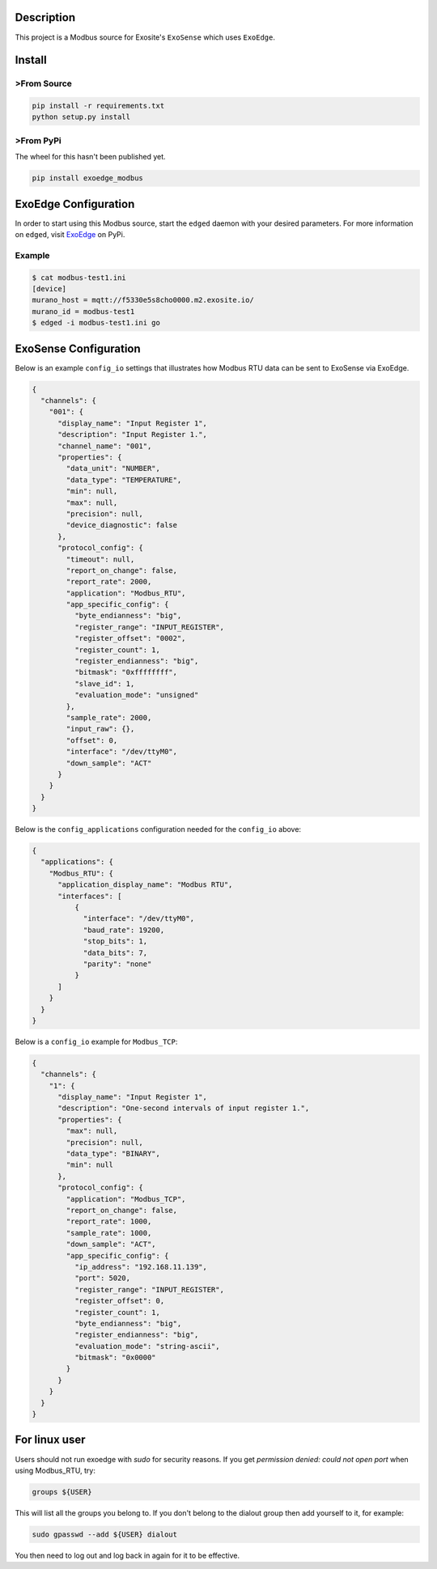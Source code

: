 Description
############

.. image:: https://travis-ci.com/exosite/lib_exoedge_modbus_python.svg?token=tgjcyH1MG5sXqcVsD1kG&branch=master
    :target: https://travis-ci.com/exosite/lib_exoedge_modbus_python

This project is a Modbus source for Exosite's ``ExoSense`` which uses ``ExoEdge``.

Install
#########

>From Source
""""""""""""

.. code-block::

    pip install -r requirements.txt
    python setup.py install

>From PyPi
""""""""""""

The wheel for this hasn't been published yet.

.. code-block::

    pip install exoedge_modbus

ExoEdge Configuration
######################

In order to start using this Modbus source, start the ``edged`` daemon with your desired parameters. For more information on ``edged``, visit `ExoEdge <https://pypi.org/project/exoedge/>`_ on PyPi.

Example
""""""""

.. code-block::

    $ cat modbus-test1.ini
    [device]
    murano_host = mqtt://f5330e5s8cho0000.m2.exosite.io/
    murano_id = modbus-test1
    $ edged -i modbus-test1.ini go


ExoSense Configuration
########################

Below is an example ``config_io`` settings that illustrates how Modbus RTU data can be sent to ExoSense via ExoEdge.

.. code-block:: json

    {
      "channels": {
        "001": {
          "display_name": "Input Register 1",
          "description": "Input Register 1.",
          "channel_name": "001",
          "properties": {
            "data_unit": "NUMBER",
            "data_type": "TEMPERATURE",
            "min": null,
            "max": null,
            "precision": null,
            "device_diagnostic": false
          },
          "protocol_config": {
            "timeout": null,
            "report_on_change": false,
            "report_rate": 2000,
            "application": "Modbus_RTU",
            "app_specific_config": {
              "byte_endianness": "big",
              "register_range": "INPUT_REGISTER",
              "register_offset": "0002",
              "register_count": 1,
              "register_endianness": "big",
              "bitmask": "0xffffffff",
              "slave_id": 1,
              "evaluation_mode": "unsigned"
            },
            "sample_rate": 2000,
            "input_raw": {},
            "offset": 0,
            "interface": "/dev/ttyM0",
            "down_sample": "ACT"
          }
        }
      }
    }

Below is the ``config_applications`` configuration needed for the ``config_io`` above:

.. code-block:: json

    {
      "applications": {
        "Modbus_RTU": {
          "application_display_name": "Modbus RTU",
          "interfaces": [
              {
                "interface": "/dev/ttyM0",
                "baud_rate": 19200,
                "stop_bits": 1,
                "data_bits": 7,
                "parity": "none"
              }
          ]
        }
      }
    }

Below is a ``config_io`` example for ``Modbus_TCP``:

.. code-block:: json

    {
      "channels": {
        "1": {
          "display_name": "Input Register 1",
          "description": "One-second intervals of input register 1.",
          "properties": {
            "max": null,
            "precision": null,
            "data_type": "BINARY",
            "min": null
          },
          "protocol_config": {
            "application": "Modbus_TCP",
            "report_on_change": false,
            "report_rate": 1000,
            "sample_rate": 1000,
            "down_sample": "ACT",
            "app_specific_config": {
              "ip_address": "192.168.11.139",
              "port": 5020,
              "register_range": "INPUT_REGISTER",
              "register_offset": 0,
              "register_count": 1,
              "byte_endianness": "big",
              "register_endianness": "big",
              "evaluation_mode": "string-ascii",
              "bitmask": "0x0000"
            }
          }
        }
      }
    }


For linux user
########################

Users should not run exoedge with `sudo` for security reasons. If you get `permission denied: could not open port` when using Modbus_RTU, try:

.. code-block:: bash

    groups ${USER}

This will list all the groups you belong to. If you don't belong to the dialout group then add yourself to it, for example:

.. code-block:: bash

    sudo gpasswd --add ${USER} dialout

You then need to log out and log back in again for it to be effective.


